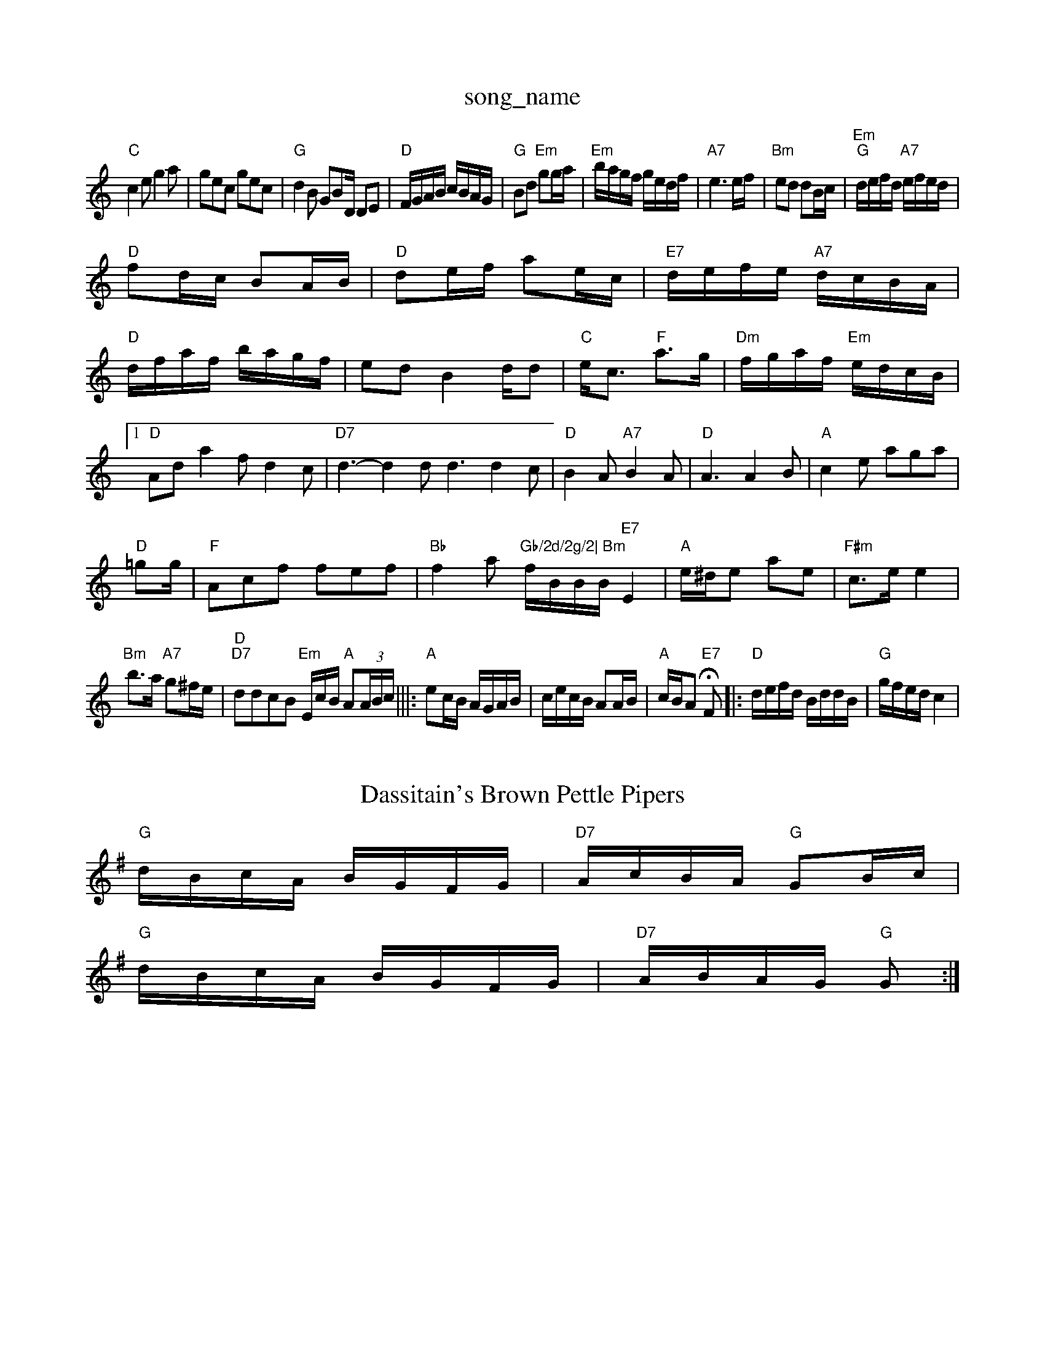 X: 1
T:song_name
K:C
"C"c2e g2a|gec gec|"G"d2B GBD/2 DE|\
"D"F/2G/2A/2B/2 c/2B/2A/2G/2|"G"Bd "Em"gg/2a/2|"Em"b/2a/2g/2f/2 g/2e/2d/2f/2|\
"A7"e3e/2f/2|"Bm"ed dB/2c/2|"Em""G"d/2e/2f/2d/2 "A7"e/2f/2e/2d/2|
"D"fd/2c/2 BA/2B/2|"D"de/2f/2 ae/2c/2|\
"E7"d/2e/2f/2e/2 "A7"d/2c/2B/2A/2|
"D"d/2f/2a/2f/2 b/2a/2g/2f/2|ed B2d/2d|"C"e/2c3/2 "F"a3/2g/2|"Dm"f/2g/2a/2f/2 "Em"e/2d/2c/2B/2|[1"D"Ad a2f d2c|"D7"d3 -d2d d3 d2c|"D"B2A "A7"B2A|"D"A3 A2B|"A"c2e aga|
"D"=gg/2|"F"Acf fef|"Bb"f2a "Gb/2d/2g/2|\
"Bm"f/2B/2B/2B/2 "E7"E2|"A"e/2^d/2e ae\
|"F#m"c3/2e/2 e2|
"Bm"b3/2a/2 "A7"g^f/2e/2|"D""D7"ddcB "Em"E/2c/2B/2 "A"A(3A/2B/2c/2|||:"A"ec/2B/2 A/2G/2A/2B/2|c/2e/2c/2B/2 AA/2B/2|"A"c/2B/2A "E7"HF\
|:"D"d/2e/2f/2d/2 B/2d/2d/2B/2|"G"g/2f/2e/2d/2 c2|
X: 21
T:Dassitain's Brown Pettle Pipers
% Nottingham Music Database
S:Mike Richard e/2c/2G/2 "G"dc/2d/2|"D"B/2A/2F/2G/2 A/2F/2m"cde "Em"fed|"A7"c/2|"D"d/2B/2A FF|"A7"E/2F/2G/2E/2 AB/2c/2|\
K:G
"G"d/2B/2c/2A/2 B/2G/2F/2G/2|"D7"A/2c/2B/2A/2 "G"GB/2c/2|
K:G
"G"d/2B/2c/2A/2 B/2G/2F/2G/2|"D7"A/2B/2A/2G/2 "G"G:|
X: 22
T:The Reel Down
% Nottingham Music Database
S:via PR
M:4/4
L:1/4
K:Am
e|:|||:"Am"ee/2f/2 ge/2a/2|\
"Am"e/2d/2e/2f/2 "D7"g/2f/2e/2d/2|[1"G"d/2B/2e e/2|\
g/2f/2g e/2g/2d/2e/2|g/2f/2g/2b/2 ag/2g/2|\
"D"f/2d/2f/2a/2 "G"g/2f/2g/2a/2|"Em"b/2a/2g/2f/2 "A7"ef/2g/2|
"D"af/2dB |"Em"BA "A7"AB/2c/2|[1 "D"d3:|[2"A" e3 g3||
P:B
"D"f3 a3|"Dm"=fab d2f|"G"age "E7"bag|"E7"fed "A"e2f/2g/2|
"A"aba gfg|"A"agf edc|"E7"BAB edB|"D"ded "A"cBA |"G"B2 A/2B/2G/2B/2:1/4
K:G
GB |"G"d3/2B/2|\
"A7"E/2F/2E/2D/2 E/2F/2G/2E/2|"D"F/2D/2F/2A/2 d/2B/2A/2G/2|\
"Em"B/2E/2E/2D/2 "A7"E/2G/2F/2E/2|"D"]D|"C"E3/2F/2 G3/2A/2|\
"A7"BA Bc|"D"dc BA|"D"F2 F2|Fd ed|"D"f2 f2|f2 A2|"D"a/2g/2f/2e/2 dz|
"D"ff/2f/2 ed|"D"f2 f2|f2 A2|"D"A4-|A2 GA|"G"B2 Bc|"D"a2 g2|"D"f2 f2|"D7"f2 e2|"G"d4|"D"d3 def|"A"a3 -a2|\
"Em"e3 :|

X: 226
T:Off "Em"gece|"G"(3d3d2:"F#m"cde "Bm"d2f|
"Em"g2e "B7"fe^d|"Em"e2e gfe|"D"f2f fed|"Em"e2e efg|"A"a3 a3|
"A7"a2g f3|"D"e2d B2A|"Em"G2A BGE B3:|[2"Em"G3 "D7"G3| "Em"E3 e3:||
X: 36
T:Earl Brwatuin Dawp
% Nottingham Music Database
S:Ralph Page, via PR
M:4/4
L:1/4
K:G
D|"G"B3/2^A/2 B2|"B7"^dB "F#7"dc|"Bm"B/2c/2B/2c/2 B/2d3/2|"Am"E2 z"D7"E/2F/2G/2E/2|\
"D"=[F2A2][CA]|[A3G3|"D7"F2A d2c|
"Gm"B2B Bcd|GA^G G^FG|
"C7"EGe _edc|"C"e2c edc|"F"am"E3 "Bb"F2G|"F"A2A "G7"G3|"C"ede G2G|"F"AcA "G7"Gdg:|[2"G7"g3 g2g|
"C"f2e edc|"Am"c3 A2e|"D7"dc/2B/2A/2G/2|"D"FA df|"A7"gA fe|
"D"f2 f2|f2 e2|"D"f2 f2|f2 f2|"D"f3f|"D"aa/2b/2 ag/2f/2|"A7"gg/2e/2 a/2g/2f/2e/2|
"D"ff/2 "D7"a3/2a/2|
"G"b3/2a/2 "A7"ge|"D"d3:|
K:A
|:e|"A"a2 a3/2a/2|"A"g/2f/2e "E7"d2|"A"e3/2e/2 ef|\
"A7"e4|"D"d3/4e/4f/2g/2 "D"f/2d/2f/2a/2|"Bm"d/2B/2B/2B/2 "E"c/2e/2f/2g/2|\
"A"a/2f/2e/2d/2 "E"cB/2d/2|
"A"c/2d/2e/2c/2 Ae/2f/2|g/2f/2 ed|"G"B/2c/2d D2|
dG B^A|G zB/2c/2|d dBc|
"G"ded Bdg|"C"f2e c2e|"G"d2B BdB|"G|
K:G
"G"D2G BAG|"G"d3 "C"efg|"G"ded BdB|"D"def a2f|"Em"def gfe|"D"fdd "A7"d:|
P:B
f/2g/2|"D"afd d2c|"G"B2A B3 "D"f2d|"G"B2d "A7"cBA|\
"D"d3 d2||

X: 289
T:Paddy Whack
% Nottingham Music Database
S:New England, via PR
M:4/4
L:1/4
K:D
